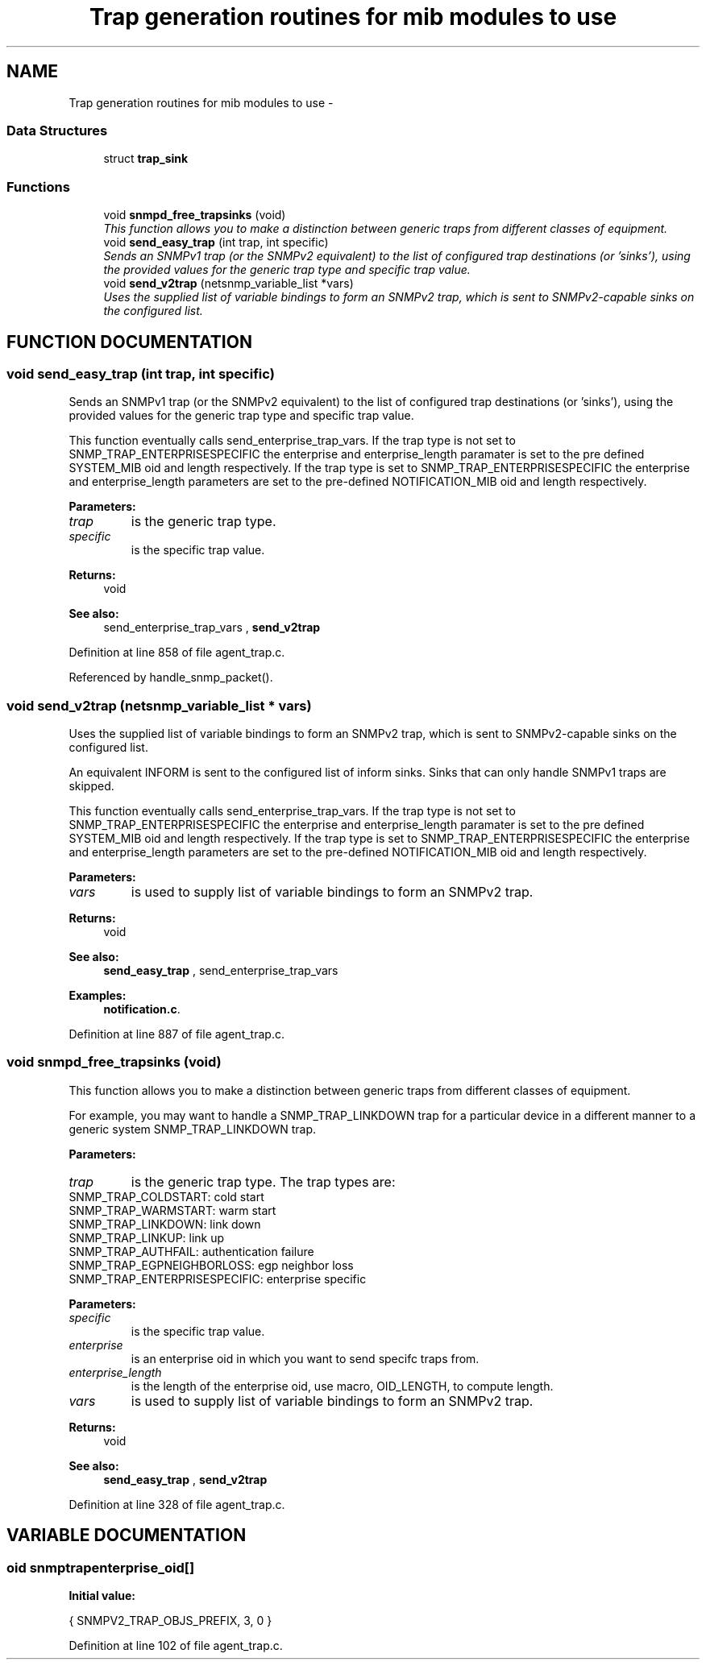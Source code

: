 .TH "Trap generation routines for mib modules to use" 3 "19 Mar 2004" "net-snmp" \" -*- nroff -*-
.ad l
.nh
.SH NAME
Trap generation routines for mib modules to use \- 
.SS "Data Structures"

.in +1c
.ti -1c
.RI "struct \fBtrap_sink\fP"
.br
.in -1c
.SS "Functions"

.in +1c
.ti -1c
.RI "void \fBsnmpd_free_trapsinks\fP (void)"
.br
.RI "\fIThis function allows you to make a distinction between generic traps from different classes of equipment.\fP"
.ti -1c
.RI "void \fBsend_easy_trap\fP (int trap, int specific)"
.br
.RI "\fISends an SNMPv1 trap (or the SNMPv2 equivalent) to the list of configured trap destinations (or 'sinks'), using the provided values for the generic trap type and specific trap value.\fP"
.ti -1c
.RI "void \fBsend_v2trap\fP (netsnmp_variable_list *vars)"
.br
.RI "\fIUses the supplied list of variable bindings to form an SNMPv2 trap, which is sent to SNMPv2-capable sinks on the configured list.\fP"
.in -1c
.SH "FUNCTION DOCUMENTATION"
.PP 
.SS "void send_easy_trap (int trap, int specific)"
.PP
Sends an SNMPv1 trap (or the SNMPv2 equivalent) to the list of configured trap destinations (or 'sinks'), using the provided values for the generic trap type and specific trap value.
.PP
This function eventually calls send_enterprise_trap_vars. If the trap type is not set to SNMP_TRAP_ENTERPRISESPECIFIC the enterprise  and enterprise_length paramater is set to the pre defined SYSTEM_MIB  oid and length respectively. If the trap type is set to  SNMP_TRAP_ENTERPRISESPECIFIC the enterprise and enterprise_length  parameters are set to the pre-defined NOTIFICATION_MIB oid and length  respectively.
.PP
\fBParameters: \fP
.in +1c
.TP
\fB\fItrap\fP\fP
is the generic trap type.
.TP
\fB\fIspecific\fP\fP
is the specific trap value.
.PP
\fBReturns: \fP
.in +1c
void
.PP
\fBSee also: \fP
.in +1c
send_enterprise_trap_vars , \fBsend_v2trap\fP 
.PP
Definition at line 858 of file agent_trap.c.
.PP
Referenced by handle_snmp_packet().
.SS "void send_v2trap (netsnmp_variable_list * vars)"
.PP
Uses the supplied list of variable bindings to form an SNMPv2 trap, which is sent to SNMPv2-capable sinks on the configured list.
.PP
An equivalent INFORM is sent to the configured list of inform sinks.  Sinks that can only handle SNMPv1 traps are skipped.
.PP
This function eventually calls send_enterprise_trap_vars. If the trap type is not set to SNMP_TRAP_ENTERPRISESPECIFIC the enterprise  and enterprise_length paramater is set to the pre defined SYSTEM_MIB  oid and length respectively. If the trap type is set to  SNMP_TRAP_ENTERPRISESPECIFIC the enterprise and enterprise_length  parameters are set to the pre-defined NOTIFICATION_MIB oid and length  respectively.
.PP
\fBParameters: \fP
.in +1c
.TP
\fB\fIvars\fP\fP
is used to supply list of variable bindings to form an SNMPv2  trap.
.PP
\fBReturns: \fP
.in +1c
void
.PP
\fBSee also: \fP
.in +1c
\fBsend_easy_trap\fP , send_enterprise_trap_vars 
.PP
\fBExamples: \fP
.in +1c
\fBnotification.c\fP.
.PP
Definition at line 887 of file agent_trap.c.
.SS "void snmpd_free_trapsinks (void)"
.PP
This function allows you to make a distinction between generic traps from different classes of equipment.
.PP
For example, you may want  to handle a SNMP_TRAP_LINKDOWN trap for a particular device in a  different manner to a generic system SNMP_TRAP_LINKDOWN trap.
.PP
\fBParameters: \fP
.in +1c
.TP
\fB\fItrap\fP\fP
is the generic trap type. The trap types are:
.TP
SNMP_TRAP_COLDSTART: cold start
.TP
SNMP_TRAP_WARMSTART: warm start
.TP
SNMP_TRAP_LINKDOWN: link down
.TP
SNMP_TRAP_LINKUP: link up
.TP
SNMP_TRAP_AUTHFAIL: authentication failure
.TP
SNMP_TRAP_EGPNEIGHBORLOSS: egp neighbor loss
.TP
SNMP_TRAP_ENTERPRISESPECIFIC: enterprise specific
.PP
\fBParameters: \fP
.in +1c
.TP
\fB\fIspecific\fP\fP
is the specific trap value.
.TP
\fB\fIenterprise\fP\fP
is an enterprise oid in which you want to send specifc  traps from.
.TP
\fB\fIenterprise_length\fP\fP
is the length of the enterprise oid, use macro, OID_LENGTH, to compute length.
.TP
\fB\fIvars\fP\fP
is used to supply list of variable bindings to form an SNMPv2  trap.
.PP
\fBReturns: \fP
.in +1c
void
.PP
\fBSee also: \fP
.in +1c
\fBsend_easy_trap\fP , \fBsend_v2trap\fP 
.PP
Definition at line 328 of file agent_trap.c.
.SH "VARIABLE DOCUMENTATION"
.PP 
.SS "oid snmptrapenterprise_oid[]"
.PP
\fBInitial value:\fP
.PP
.nf

    { SNMPV2_TRAP_OBJS_PREFIX, 3, 0 }
.fi
.PP
Definition at line 102 of file agent_trap.c.
